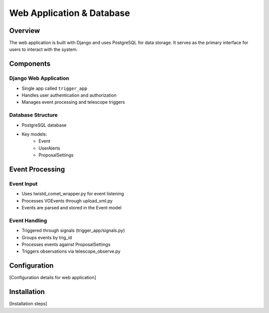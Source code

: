 Web Application & Database
=========================

Overview
--------
The web application is built with Django and uses PostgreSQL for data storage. It serves as the primary interface for users to interact with the system.

Components
----------

Django Web Application
~~~~~~~~~~~~~~~~~~~~
* Single app called ``trigger_app``
* Handles user authentication and authorization
* Manages event processing and telescope triggers

Database Structure
~~~~~~~~~~~~~~~~~
* PostgreSQL database
* Key models:
    * Event
    * UserAlerts
    * ProposalSettings

Event Processing
---------------

Event Input
~~~~~~~~~~
* Uses twistd_comet_wrapper.py for event listening
* Processes VOEvents through upload_xml.py
* Events are parsed and stored in the Event model

Event Handling
~~~~~~~~~~~~~
* Triggered through signals (trigger_app/signals.py)
* Groups events by trig_id
* Processes events against ProposalSettings
* Triggers observations via telescope_observe.py

Configuration
------------
[Configuration details for web application]

Installation
-----------
[Installation steps] 